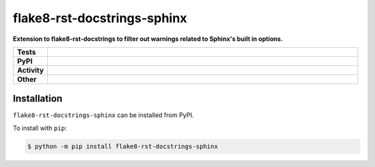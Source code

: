#############################
flake8-rst-docstrings-sphinx
#############################

.. start short_desc

**Extension to flake8-rst-docstrings to filter out warnings related to Sphinx's built in options.**

.. end short_desc


.. start shields

.. list-table::
	:stub-columns: 1
	:widths: 10 90

	* - Tests
	  - |travis| |actions_windows| |actions_macos| |codefactor|
	* - PyPI
	  - |pypi-version| |supported-versions| |supported-implementations| |wheel|
	* - Activity
	  - |commits-latest| |commits-since| |maintained|
	* - Other
	  - |license| |language| |requires| |pre_commit|



.. |travis| image:: https://img.shields.io/travis/com/domdfcoding/flake8-rst-docstrings-sphinx/master?logo=travis
	:target: https://travis-ci.com/domdfcoding/flake8-rst-docstrings-sphinx
	:alt: Travis Build Status

.. |actions_windows| image:: https://github.com/domdfcoding/flake8-rst-docstrings-sphinx/workflows/Windows%20Tests/badge.svg
	:target: https://github.com/domdfcoding/flake8-rst-docstrings-sphinx/actions?query=workflow%3A%22Windows+Tests%22
	:alt: Windows Tests Status

.. |actions_macos| image:: https://github.com/domdfcoding/flake8-rst-docstrings-sphinx/workflows/macOS%20Tests/badge.svg
	:target: https://github.com/domdfcoding/flake8-rst-docstrings-sphinx/actions?query=workflow%3A%22macOS+Tests%22
	:alt: macOS Tests Status

.. |requires| image:: https://requires.io/github/domdfcoding/flake8-rst-docstrings-sphinx/requirements.svg?branch=master
	:target: https://requires.io/github/domdfcoding/flake8-rst-docstrings-sphinx/requirements/?branch=master
	:alt: Requirements Status

.. |codefactor| image:: https://img.shields.io/codefactor/grade/github/domdfcoding/flake8-rst-docstrings-sphinx?logo=codefactor
	:target: https://www.codefactor.io/repository/github/domdfcoding/flake8-rst-docstrings-sphinx
	:alt: CodeFactor Grade

.. |pypi-version| image:: https://img.shields.io/pypi/v/flake8-rst-docstrings-sphinx
	:target: https://pypi.org/project/flake8-rst-docstrings-sphinx/
	:alt: PyPI - Package Version

.. |supported-versions| image:: https://img.shields.io/pypi/pyversions/flake8-rst-docstrings-sphinx?logo=python&logoColor=white
	:target: https://pypi.org/project/flake8-rst-docstrings-sphinx/
	:alt: PyPI - Supported Python Versions

.. |supported-implementations| image:: https://img.shields.io/pypi/implementation/flake8-rst-docstrings-sphinx
	:target: https://pypi.org/project/flake8-rst-docstrings-sphinx/
	:alt: PyPI - Supported Implementations

.. |wheel| image:: https://img.shields.io/pypi/wheel/flake8-rst-docstrings-sphinx
	:target: https://pypi.org/project/flake8-rst-docstrings-sphinx/
	:alt: PyPI - Wheel

.. |license| image:: https://img.shields.io/github/license/domdfcoding/flake8-rst-docstrings-sphinx
	:target: https://github.com/domdfcoding/flake8-rst-docstrings-sphinx/blob/master/LICENSE
	:alt: License

.. |language| image:: https://img.shields.io/github/languages/top/domdfcoding/flake8-rst-docstrings-sphinx
	:alt: GitHub top language

.. |commits-since| image:: https://img.shields.io/github/commits-since/domdfcoding/flake8-rst-docstrings-sphinx/v0.2.0
	:target: https://github.com/domdfcoding/flake8-rst-docstrings-sphinx/pulse
	:alt: GitHub commits since tagged version

.. |commits-latest| image:: https://img.shields.io/github/last-commit/domdfcoding/flake8-rst-docstrings-sphinx
	:target: https://github.com/domdfcoding/flake8-rst-docstrings-sphinx/commit/master
	:alt: GitHub last commit

.. |maintained| image:: https://img.shields.io/maintenance/yes/2020
	:alt: Maintenance

.. |pre_commit| image:: https://img.shields.io/badge/pre--commit-enabled-brightgreen?logo=pre-commit&logoColor=white
	:target: https://github.com/pre-commit/pre-commit
	:alt: pre-commit

.. end shields

Installation
--------------

.. start installation

``flake8-rst-docstrings-sphinx`` can be installed from PyPI.

To install with ``pip``:

.. code-block:: bash

	$ python -m pip install flake8-rst-docstrings-sphinx

.. end installation

